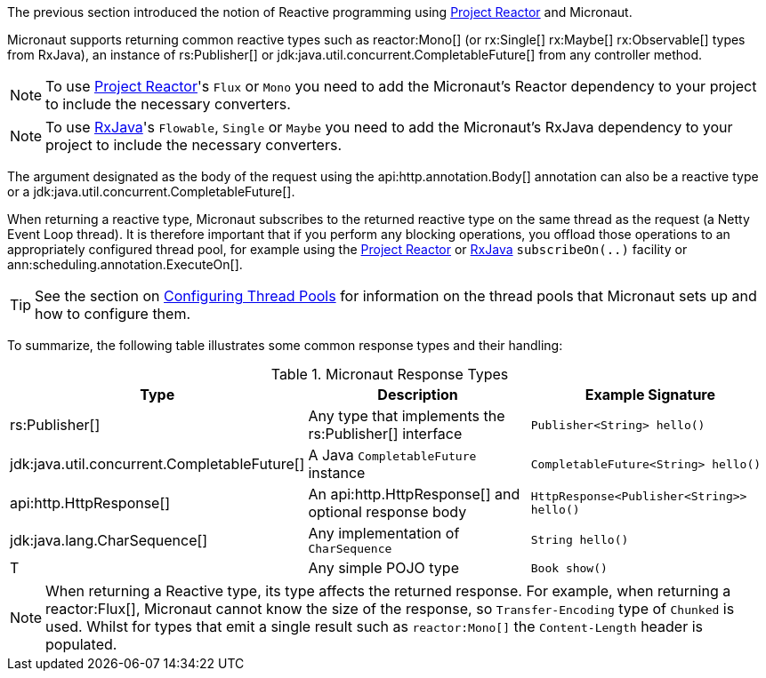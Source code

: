 The previous section introduced the notion of Reactive programming using https://projectreactor.io[Project Reactor] and Micronaut.

Micronaut supports returning common reactive types such as reactor:Mono[] (or rx:Single[] rx:Maybe[] rx:Observable[] types from RxJava), an instance of rs:Publisher[] or jdk:java.util.concurrent.CompletableFuture[] from any controller method.

NOTE: To use https://projectreactor.io[Project Reactor]'s `Flux` or `Mono` you need to add the Micronaut's Reactor dependency to your project to include the necessary converters.

NOTE: To use https://github.com/ReactiveX/RxJava[RxJava]'s `Flowable`, `Single` or `Maybe` you need to add the Micronaut's RxJava dependency to your project to include the necessary converters.

The argument designated as the body of the request using the api:http.annotation.Body[] annotation can also be a reactive type or a jdk:java.util.concurrent.CompletableFuture[].

When returning a reactive type, Micronaut subscribes to the returned reactive type on the same thread as the request (a Netty Event Loop thread). It is therefore important that if you perform any blocking operations, you offload those operations to an appropriately configured thread pool, for example using the https://projectreactor.io[Project Reactor] or https://github.com/ReactiveX/RxJava[RxJava] `subscribeOn(..)` facility or ann:scheduling.annotation.ExecuteOn[].

TIP: See the section on <<threadPools, Configuring Thread Pools>> for information on the thread pools that Micronaut sets up and how to configure them.

To summarize, the following table illustrates some common response types and their handling:

.Micronaut Response Types
|===
|Type|Description|Example Signature

|rs:Publisher[]
|Any type that implements the rs:Publisher[] interface
|`Publisher<String> hello()`

|jdk:java.util.concurrent.CompletableFuture[]
|A Java `CompletableFuture` instance
|`CompletableFuture<String> hello()`

|api:http.HttpResponse[]
|An api:http.HttpResponse[] and optional response body
|`HttpResponse<Publisher<String>> hello()`

|jdk:java.lang.CharSequence[]
|Any implementation of `CharSequence`
|`String hello()`

|T
|Any simple POJO type
|`Book show()`
|===

NOTE: When returning a Reactive type, its type affects the returned response. For example, when returning a reactor:Flux[], Micronaut cannot know the size of the response, so `Transfer-Encoding` type of `Chunked` is used. Whilst for types that emit a single result such as `reactor:Mono[]` the `Content-Length` header is populated.

